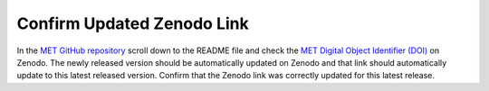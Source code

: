 Confirm Updated Zenodo Link
---------------------------

In the `MET GitHub repository <https://github.com/dtcenter/MET>`_
scroll down to the README file and check the
`MET Digital Object Identifier (DOI) <https://doi.org/10.5281/zenodo.5565322>`_
on Zenodo. The newly released version should be automatically updated on Zenodo and that
link should automatically update to this latest released version. Confirm
that the Zenodo link was correctly updated for this latest release.


  
